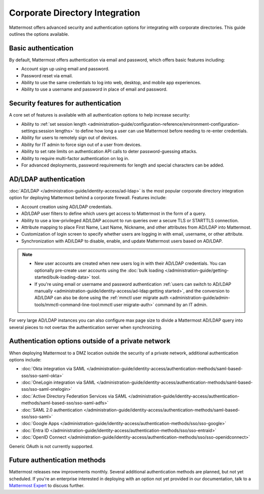 Corporate Directory Integration 
================================

Mattermost offers advanced security and authentication options for integrating with corporate directories. This guide outlines the options available.

Basic authentication 
---------------------

By default, Mattermost offers authentication via email and password, which offers basic features including:

- Account sign up using email and password.
- Password reset via email.
- Ability to use the same credentials to log into web, desktop, and mobile app experiences.
- Ability to use a username and password in place of email and password.

Security features for authentication 
------------------------------------

A core set of features is available with all authentication options to help increase security:

- Ability to :ref:`set session length <administration-guide/configuration-reference/environment-configuration-settings:session lengths>` to define how long a user can use Mattermost before needing to re-enter credentials.
- Ability for users to remotely sign out of devices.
- Ability for IT admin to force sign out of a user from devices.
- Ability to set rate limits on authentication API calls to deter password-guessing attacks.
- Ability to require multi-factor authentication on log in.
- For advanced deployments, password requirements for length and special characters can be added.

AD/LDAP authentication
------------------------

:doc:`AD/LDAP </administration-guide/identity-access/ad-ldap>` is the most popular corporate directory integration option for deploying Mattermost behind a corporate firewall. Features include:

- Account creation using AD/LDAP credentials.
- AD/LDAP user filters to define which users get access to Mattermost in the form of a query.
- Ability to use a low-privileged AD/LDAP account to run queries over a secure TLS or STARTTLS connection.
- Attribute mapping to place First Name, Last Name, Nickname, and other attributes from AD/LDAP into Mattermost.
- Customization of login screen to specify whether users are logging in with email, username, or other attribute.
- Synchronization with AD/LDAP to disable, enable, and update Mattermost users based on AD/LDAP.

.. note:: 
   - New user accounts are created when new users log in with their AD/LDAP credentials. You can optionally pre-create user accounts using the :doc:`bulk loading </administration-guide/getting-started/bulk-loading-data>` tool.
   - If you're using email or username and password authentication :ref:`users can switch to AD/LDAP manually <administration-guide/identity-access/ad-ldap:getting started>`, and the conversion to AD/LDAP can also be done using the :ref:`mmctl user migrate auth <administration-guide/admin-tools/mmctl-command-line-tool:mmctl user migrate-auth>` command by an IT admin.

For very large AD/LDAP instances you can also configure max page size to divide a Mattermost AD/LDAP query into several pieces to not overtax the authentication server when synchronizing.

Authentication options outside of a private network
---------------------------------------------------

When deploying Mattermost to a DMZ location outside the security of a private network, additional authentication options include:

- :doc:`Okta integration via SAML </administration-guide/identity-access/authentication-methods/saml-based-sso/sso-saml-okta>`
- :doc:`OneLogin integration via SAML </administration-guide/identity-access/authentication-methods/saml-based-sso/sso-saml-onelogin>`
- :doc:`Active Directory Federation Services via SAML </administration-guide/identity-access/authentication-methods/saml-based-sso/sso-saml-adfs>`
- :doc:`SAML 2.0 authentication </administration-guide/identity-access/authentication-methods/saml-based-sso/sso-saml>`
- :doc:`Google Apps </administration-guide/identity-access/authentication-methods/sso/sso-google>`
- :doc:`Entra ID </administration-guide/identity-access/authentication-methods/sso/sso-entraid>`
- :doc:`OpenID Connect </administration-guide/identity-access/authentication-methods/sso/sso-openidconnect>`

Generic OAuth is not currently supported.

Future authentication methods
-----------------------------

Mattermost releases new improvements monthly. Several additional authentication methods are planned, but not yet scheduled. If you're an enterprise interested in deploying with an option not yet provided in our documentation, talk to a `Mattermost Expert <https://mattermost.com/contact-sales/>`_ to discuss further.